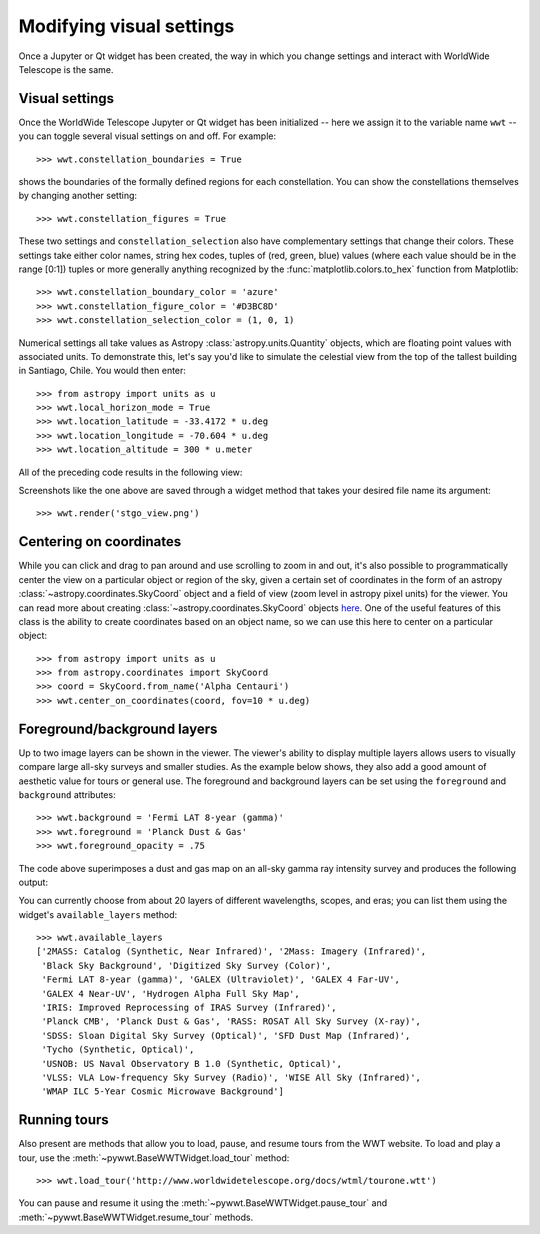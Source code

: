 Modifying visual settings
=========================

Once a Jupyter or Qt widget has been created, the way in which you change 
settings and interact with WorldWide Telescope is the same.

Visual settings
---------------

Once the WorldWide Telescope Jupyter or Qt widget has been initialized -- here
we assign it to the variable name ``wwt`` -- you can toggle several visual
settings on and off. For example::

    >>> wwt.constellation_boundaries = True

shows the boundaries of the formally defined regions for each constellation.
You can show the constellations themselves by changing another setting::

    >>> wwt.constellation_figures = True

These two settings and ``constellation_selection`` also have complementary
settings that change their colors. These settings take either color names,
string hex codes, tuples of (red, green, blue) values (where each value
should be in the range [0:1]) tuples or more generally anything recognized
by the :func:`matplotlib.colors.to_hex` function from Matplotlib::

    >>> wwt.constellation_boundary_color = 'azure'
    >>> wwt.constellation_figure_color = '#D3BC8D'
    >>> wwt.constellation_selection_color = (1, 0, 1)

Numerical settings all take values as Astropy :class:`astropy.units.Quantity`
objects, which are floating point values with associated units. To demonstrate
this, let's say you'd like to simulate the celestial view from the top of the
tallest building in Santiago, Chile. You would then enter::

    >>> from astropy import units as u
    >>> wwt.local_horizon_mode = True
    >>> wwt.location_latitude = -33.4172 * u.deg
    >>> wwt.location_longitude = -70.604 * u.deg
    >>> wwt.location_altitude = 300 * u.meter

All of the preceding code results in the following view:

.. image:: images/stgo_view.png

Screenshots like the one above are saved through a widget method that takes
your desired file name its argument::

    >>> wwt.render('stgo_view.png')

Centering on coordinates
------------------------

While you can click and drag to pan around and use scrolling to zoom in and out,
it's also possible to programmatically center the view on a particular object or
region of the sky, given a certain set of coordinates in the form of an astropy
:class:`~astropy.coordinates.SkyCoord` object and a field of view (zoom level in
astropy pixel units) for the viewer. You can read more about creating
:class:`~astropy.coordinates.SkyCoord` objects `here
<http://docs.astropy.org/en/stable/coordinates/index.html>`_. One of the useful
features of this class is the ability to create coordinates based on an object
name, so we can use this here to center on a particular object::

    >>> from astropy import units as u
    >>> from astropy.coordinates import SkyCoord
    >>> coord = SkyCoord.from_name('Alpha Centauri')
    >>> wwt.center_on_coordinates(coord, fov=10 * u.deg)

Foreground/background layers
-----------------------------

Up to two image layers can be shown in the viewer. The viewer's ability to
display multiple layers allows users to visually compare large all-sky surveys
and smaller studies. As the example below shows, they also add a good amount of
aesthetic value for tours or general use. The foreground and background layers
can be set using the ``foreground`` and ``background`` attributes::

    >>> wwt.background = 'Fermi LAT 8-year (gamma)'
    >>> wwt.foreground = 'Planck Dust & Gas'
    >>> wwt.foreground_opacity = .75

The code above superimposes a dust and gas map on an all-sky gamma ray
intensity survey and produces the following output:

.. image:: images/dust_on_gamma.png

You can currently choose from about 20 layers of different wavelengths, scopes,
and eras; you can list them using the widget's ``available_layers`` method::

    >>> wwt.available_layers
    ['2MASS: Catalog (Synthetic, Near Infrared)', '2Mass: Imagery (Infrared)',
     'Black Sky Background', 'Digitized Sky Survey (Color)',
     'Fermi LAT 8-year (gamma)', 'GALEX (Ultraviolet)', 'GALEX 4 Far-UV',
     'GALEX 4 Near-UV', 'Hydrogen Alpha Full Sky Map',
     'IRIS: Improved Reprocessing of IRAS Survey (Infrared)',
     'Planck CMB', 'Planck Dust & Gas', 'RASS: ROSAT All Sky Survey (X-ray)',
     'SDSS: Sloan Digital Sky Survey (Optical)', 'SFD Dust Map (Infrared)',
     'Tycho (Synthetic, Optical)',
     'USNOB: US Naval Observatory B 1.0 (Synthetic, Optical)',
     'VLSS: VLA Low-frequency Sky Survey (Radio)', 'WISE All Sky (Infrared)',
     'WMAP ILC 5-Year Cosmic Microwave Background']

Running tours
-------------

Also present are methods that allow you to load, pause, and resume tours from
the WWT website. To load and play a tour, use the
:meth:`~pywwt.BaseWWTWidget.load_tour` method::

    >>> wwt.load_tour('http://www.worldwidetelescope.org/docs/wtml/tourone.wtt')

You can pause and resume it using the
:meth:`~pywwt.BaseWWTWidget.pause_tour` and
:meth:`~pywwt.BaseWWTWidget.resume_tour` methods.